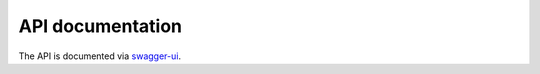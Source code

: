 API documentation
=================

The API is documented via `swagger-ui <../../swaggerui/index.html>`_.

